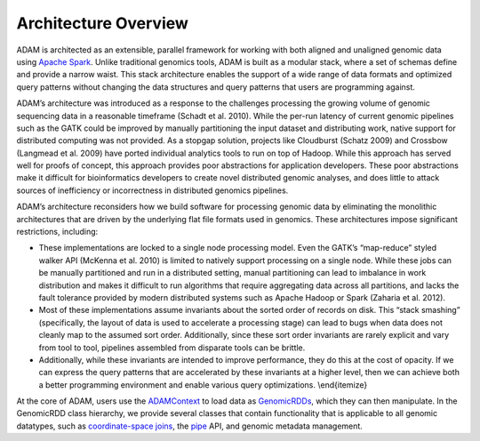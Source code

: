 Architecture Overview
=====================

ADAM is architected as an extensible, parallel framework for working
with both aligned and unaligned genomic data using `Apache
Spark <https://spark.apache.org>`__. Unlike traditional genomics tools,
ADAM is built as a modular stack, where a set of schemas define and
provide a narrow waist. This stack architecture enables the support of a
wide range of data formats and optimized query patterns without changing
the data structures and query patterns that users are programming
against.

ADAM’s architecture was introduced as a response to the challenges
processing the growing volume of genomic sequencing data in a reasonable
timeframe (Schadt et al. 2010). While the per-run latency of current
genomic pipelines such as the GATK could be improved by manually
partitioning the input dataset and distributing work, native support for
distributed computing was not provided. As a stopgap solution, projects
like Cloudburst (Schatz 2009) and Crossbow (Langmead et al. 2009) have
ported individual analytics tools to run on top of Hadoop. While this
approach has served well for proofs of concept, this approach provides
poor abstractions for application developers. These poor abstractions
make it difficult for bioinformatics developers to create novel
distributed genomic analyses, and does little to attack sources of
inefficiency or incorrectness in distributed genomics pipelines.

ADAM’s architecture reconsiders how we build software for processing
genomic data by eliminating the monolithic architectures that are driven
by the underlying flat file formats used in genomics. These
architectures impose significant restrictions, including:

-  These implementations are locked to a single node processing model.
   Even the GATK’s “map-reduce” styled walker API (McKenna et al. 2010)
   is limited to natively support processing on a single node. While
   these jobs can be manually partitioned and run in a distributed
   setting, manual partitioning can lead to imbalance in work
   distribution and makes it difficult to run algorithms that require
   aggregating data across all partitions, and lacks the fault tolerance
   provided by modern distributed systems such as Apache Hadoop or Spark
   (Zaharia et al. 2012).
-  Most of these implementations assume
   invariants about the sorted order of records on disk. This “stack
   smashing” (specifically, the layout of data is used to accelerate a
   processing stage) can lead to bugs when data does not cleanly map to
   the assumed sort order. Additionally, since these sort order
   invariants are rarely explicit and vary from tool to tool, pipelines
   assembled from disparate tools can be brittle.
-  Additionally,
   while these invariants are intended to improve performance, they do
   this at the cost of opacity. If we can express the query patterns
   that are accelerated by these invariants at a higher level, then we
   can achieve both a better programming environment and enable various
   query optimizations. \\end{itemize}

At the core of ADAM, users use the `ADAMContext <#adam-context>`__ to
load data as `GenomicRDDs <#genomic-rdd>`__, which they can then
manipulate. In the GenomicRDD class hierarchy, we provide several
classes that contain functionality that is applicable to all genomic
datatypes, such as `coordinate-space joins <#join>`__, the
`pipe <#pipes>`__ API, and genomic metadata management.
